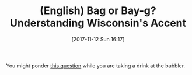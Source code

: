#+BLOG: wisdomandwonder
#+POSTID: 10707
#+ORG2BLOG:
#+DATE: [2017-11-12 Sun 16:17]
#+CATEGORY: Article
#+TAGS: Programming Language, English, Fun
#+TITLE: (English) Bag or Bay-g? Understanding Wisconsin's Accent

You might ponder [[http://wuwm.com/post/bag-or-bay-g-understanding-wisconsins-accent-best-we-can#stream/0][this question]] while you are taking a drink at the bubbler.
